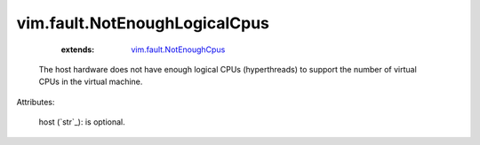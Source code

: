 .. _string: ../../str

.. _vim.fault.NotEnoughCpus: ../../vim/fault/NotEnoughCpus.rst


vim.fault.NotEnoughLogicalCpus
==============================
    :extends:

        `vim.fault.NotEnoughCpus`_

  The host hardware does not have enough logical CPUs (hyperthreads) to support the number of virtual CPUs in the virtual machine.

Attributes:

    host (`str`_): is optional.




